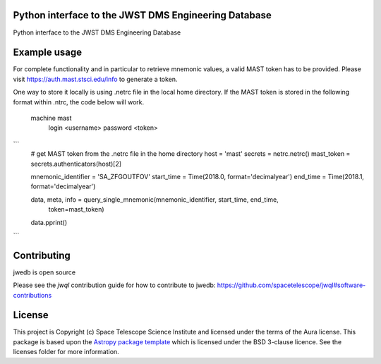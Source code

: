 Python interface to the JWST DMS Engineering Database
-----------------------------------------------------

.. image:: https://travis-ci.org/spacetelescope/jwst-dms-edb.svg?branch=master
    :target: https://travis-ci.org/spacetelescope/jwst-dms-edb

.. image:: https://badge.fury.io/py/jwedb.svg
    :target: https://badge.fury.io/py/jwedb

.. image:: http://img.shields.io/badge/powered%20by-AstroPy-orange.svg?style=flat
    :target: http://www.astropy.org
    :alt: Powered by Astropy Badge

Python interface to the JWST DMS Engineering Database



Example usage
-------------

For complete functionality and in particular to retrieve mnemonic values, a valid MAST token has
to be provided. Please visit https://auth.mast.stsci.edu/info to generate a token.

One way to store it locally is using .netrc file in the local home directory.
If the MAST token is stored in the following format within .ntrc, the code below will work.

    machine mast
        login <username>
        password <token>

```
    # get MAST token from the .netrc file in the home directory
    host = 'mast'
    secrets = netrc.netrc()
    mast_token = secrets.authenticators(host)[2]

    mnemonic_identifier = 'SA_ZFGOUTFOV'
    start_time = Time(2018.0, format='decimalyear')
    end_time = Time(2018.1, format='decimalyear')

    data, meta, info = query_single_mnemonic(mnemonic_identifier, start_time, end_time,
                                             token=mast_token)

    data.pprint()

```


Contributing
------------

jwedb is open source

Please see the `jwql` contribution guide for how to contribute to jwedb:
https://github.com/spacetelescope/jwql#software-contributions



License
-------

This project is Copyright (c) Space Telescope Science Institute and licensed under
the terms of the Aura license. This package is based upon
the `Astropy package template <https://github.com/astropy/package-template>`_
which is licensed under the BSD 3-clause licence. See the licenses folder for
more information.


